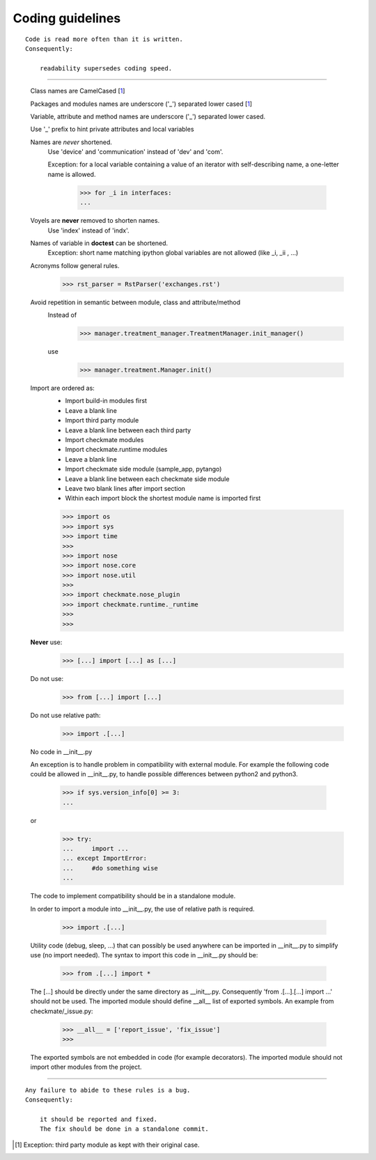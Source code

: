 Coding guidelines
=================
::

    Code is read more often than it is written.
    Consequently:

        readability supersedes coding speed.

----

    Class names are CamelCased [1_]

    Packages and modules names are underscore ('_') separated lower cased [1_]

    Variable, attribute and method names are underscore ('_') separated lower cased.

    Use '_' prefix to hint private attributes and local variables

    Names are *never* shortened.
        Use 'device' and 'communication' instead of 'dev' and 'com'.

        Exception: for a local variable containing a value of an iterator with self-describing name, a one-letter name is allowed.

            >>> for _i in interfaces:
            ... 
        
    Voyels are **never** removed to shorten names.
        Use 'index' instead of 'indx'.

    Names of variable in **doctest** can be shortened.
        Exception: short name matching ipython global variables are not allowed (like _i, _ii , ...)

    Acronyms follow general rules.
        >>> rst_parser = RstParser('exchanges.rst')

    Avoid repetition in semantic between module, class and attribute/method
        Instead of
            >>> manager.treatment_manager.TreatmentManager.init_manager()
        use
            >>> manager.treatment.Manager.init()


    Import are ordered as:
        - Import build-in modules first
        - Leave a blank line
        - Import third party module
        - Leave a blank line between each third party
        - Import checkmate modules
        - Import checkmate.runtime modules
        - Leave a blank line
        - Import checkmate side module (sample_app, pytango)
        - Leave a blank line between each checkmate side module
        - Leave two blank lines after import section
        - Within each import block the shortest module name is imported first

        >>> import os
        >>> import sys
        >>> import time
        >>> 
        >>> import nose
        >>> import nose.core
        >>> import nose.util
        >>> 
        >>> import checkmate.nose_plugin
        >>> import checkmate.runtime._runtime
        >>> 
        >>> 


    **Never** use:
        >>> [...] import [...] as [...]

    Do not use:
        >>> from [...] import [...]

    Do not use relative path:
        >>> import .[...]

    No code in __init__.py

    An exception is to handle problem in compatibility with external module.
    For example the following code could be allowed in __init__.py,
    to handle possible differences between python2 and python3.
        >>> if sys.version_info[0] >= 3:
        ... 

    or
        >>> try:
        ...     import ...
        ... except ImportError:
        ...     #do something wise
        ...
        
    The code to implement compatibility should be in a standalone module.

    In order to import a module into __init__.py, the use of relative path
    is required.
        >>> import .[...]

    Utility code (debug, sleep, ...) that can possibly be used anywhere
    can be imported in __init__.py to simplify use (no import needed).
    The syntax to import this code in __init__.py should be:
        >>> from .[...] import *

    The [...] should be directly under the same directory as __init__.py.
    Consequently 'from .[...].[...] import ...' should not be used.
    The imported module should define __all__ list of exported symbols.
    An example from checkmate/_issue.py:
        >>> __all__ = ['report_issue', 'fix_issue']
        >>> 

    The exported symbols are not embedded in code (for example decorators).
    The imported module should not import other modules from the project.


----

::

    Any failure to abide to these rules is a bug.
    Consequently:

        it should be reported and fixed.
        The fix should be done in a standalone commit.



.. [1] Exception: third party module as kept with their original case.

